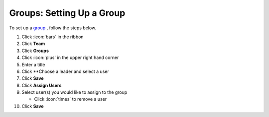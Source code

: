 Groups: Setting Up a Group
==========================

| To set up a `group </users/team/guides/groups.html>`_ , follow the steps below.

#. Click :icon:`bars` in the ribbon
#. Click **Team**
#. Click **Groups**
#. Click :icon:`plus` in the upper right hand corner
#. Enter a title
#. Click **Choose a leader and select a user
#. Click **Save**
#. Click **Assign Users**
#. Select user(s) you would like to assign to the group

   * Click :icon:`times` to remove a user
#. Click **Save**

